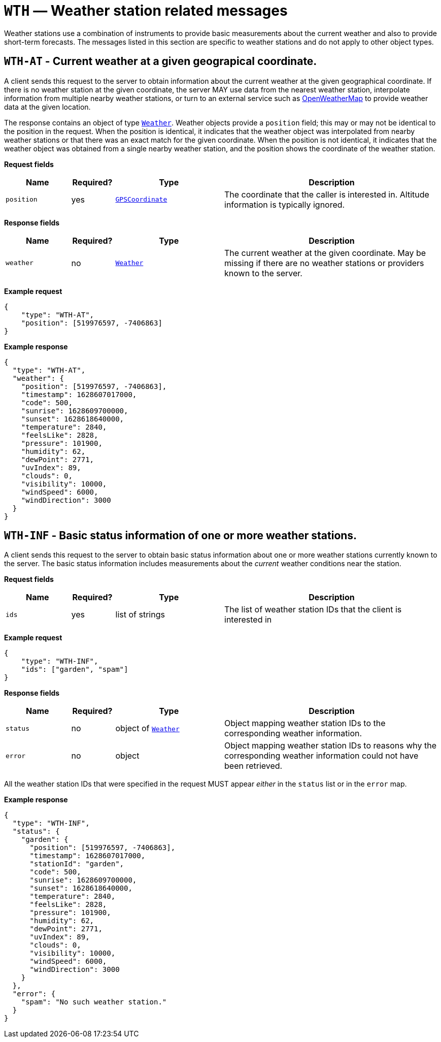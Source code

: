 = `WTH` — Weather station related messages

Weather stations use a combination of instruments to provide basic measurements
about the current weather and also to provide short-term forecasts. The messages
listed in this section are specific to weather stations and do not apply to
other object types.

== `WTH-AT` - Current weather at a given geograpical coordinate.

A client sends this request to the server to obtain information about the current
weather at the given geographical coordinate. If there is no weather station at
the given coordinate, the server MAY use data from the nearest weather station,
interpolate information from multiple nearby weather stations, or turn to an
external service such as https://openweathermap.org[OpenWeatherMap] to provide
weather data at the given location.

The response contains an object of type xref:types.adoc#_weather[`Weather`].
Weather objects provide a `position` field; this may or may not be identical
to the position in the request. When the position is identical, it indicates that
the weather object was interpolated from nearby weather stations or that there
was an exact match for the given coordinate. When the position is not identical,
it indicates that the weather object was obtained from a single nearby weather
station, and the position shows the coordinate of the weather station.

*Request fields*

[width="100%",cols="15%,10%,25%,50%",options="header",]
|===
|Name |Required? |Type |Description
|`position` |yes |xref:types.adoc#_gpscoordinate[`GPSCoordinate`] |The coordinate that the caller is interested in. Altitude information is typically ignored.
|===

*Response fields*

[width="100%",cols="15%,10%,25%,50%",options="header",]
|===
|Name |Required? |Type |Description
|`weather` |no |xref:types.adoc#_weather[`Weather`] |The current weather at the given coordinate. May be missing if there are no weather stations or providers known to the server.
|===

*Example request*

[source,json]
----
{
    "type": "WTH-AT",
    "position": [519976597, -7406863]
}
----

*Example response*

[source,json]
----
{
  "type": "WTH-AT",
  "weather": {
    "position": [519976597, -7406863],
    "timestamp": 1628607017000,
    "code": 500,
    "sunrise": 1628609700000,
    "sunset": 1628618640000,
    "temperature": 2840,
    "feelsLike": 2828,
    "pressure": 101900,
    "humidity": 62,
    "dewPoint": 2771,
    "uvIndex": 89,
    "clouds": 0,
    "visibility": 10000,
    "windSpeed": 6000,
    "windDirection": 3000
  }
}
----

== `WTH-INF` - Basic status information of one or more weather stations.

A client sends this request to the server to obtain basic status information
about one or more weather stations currently known to the server. The basic
status information includes measurements about the _current_ weather
conditions near the station.

*Request fields*

[width="100%",cols="15%,10%,25%,50%",options="header",]
|===
|Name |Required? |Type |Description
|`ids` |yes |list of strings |The list of weather station IDs that the client is
interested in
|===

*Example request*

[source,json]
----
{
    "type": "WTH-INF",
    "ids": ["garden", "spam"]
}
----

*Response fields*

[width="100%",cols="15%,10%,25%,50%",options="header",]
|===
|Name |Required? |Type |Description
|`status` |no |object of xref:types.adoc#_weather[`Weather`] |Object mapping weather station IDs to the corresponding
weather information.

|`error` |no |object |Object mapping weather station IDs to reasons why the
corresponding weather information could not have been retrieved.
|===

All the weather station IDs that were specified in the request MUST appear
_either_ in the `status` list or in the `error` map.

*Example response*

[source,json]
----
{
  "type": "WTH-INF",
  "status": {
    "garden": {
      "position": [519976597, -7406863],
      "timestamp": 1628607017000,
      "stationId": "garden",
      "code": 500,
      "sunrise": 1628609700000,
      "sunset": 1628618640000,
      "temperature": 2840,
      "feelsLike": 2828,
      "pressure": 101900,
      "humidity": 62,
      "dewPoint": 2771,
      "uvIndex": 89,
      "clouds": 0,
      "visibility": 10000,
      "windSpeed": 6000,
      "windDirection": 3000
    }
  },
  "error": {
    "spam": "No such weather station."
  }
}
----
